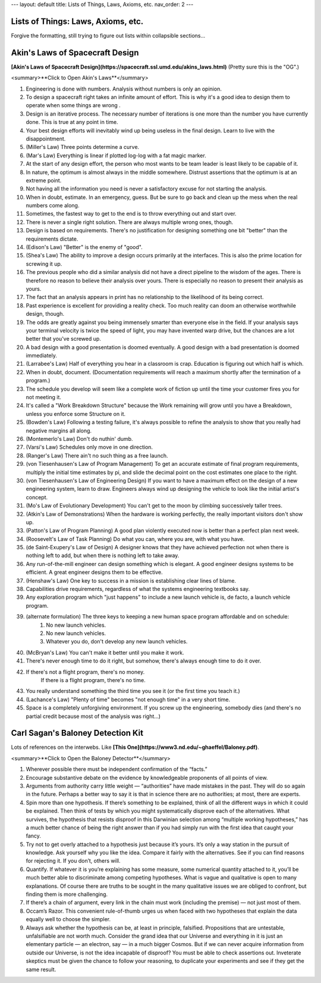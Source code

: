 ---
layout: default
title: Lists of Things, Laws, Axioms, etc.
nav_order: 2
---

Lists of Things: Laws, Axioms, etc.
=====

Forgive the formatting, still trying to figure out lists within collapsible sections...

Akin's Laws of Spacecraft Design
=====

**[Akin's Laws of Spacecraft Design](https://spacecraft.ssl.umd.edu/akins_laws.html)** (Pretty sure this is the "OG".)  


<summary>**Click to Open Akin's Laws**</summary>

1. Engineering is done with numbers. Analysis without numbers is only an opinion.

2. To design a spacecraft right takes an infinite amount of effort. This is why it's a good idea to design them to operate when some things are wrong .

3. Design is an iterative process. The necessary number of iterations is one more than the number you have currently done. This is true at any point in time.

4. Your best design efforts will inevitably wind up being useless in the final design. Learn to live with the disappointment.

5. (Miller's Law) Three points determine a curve.

6. (Mar's Law) Everything is linear if plotted log-log with a fat magic marker.

7. At the start of any design effort, the person who most wants to be team leader is least likely to be capable of it.

8. In nature, the optimum is almost always in the middle somewhere. Distrust assertions that the optimum is at an extreme point.

9. Not having all the information you need is never a satisfactory excuse for not starting the analysis.

10. When in doubt, estimate. In an emergency, guess. But be sure to go back and clean up the mess when the real numbers come along.

11. Sometimes, the fastest way to get to the end is to throw everything out and start over.

12. There is never a single right solution. There are always multiple wrong ones, though.

13. Design is based on requirements. There's no justification for designing something one bit "better" than the requirements dictate.

14. (Edison's Law) "Better" is the enemy of "good".

15. (Shea's Law) The ability to improve a design occurs primarily at the interfaces. This is also the prime location for screwing it up.

16. The previous people who did a similar analysis did not have a direct pipeline to the wisdom of the ages. There is therefore no reason to believe their analysis over yours. There is especially no reason to present their analysis as yours.

17. The fact that an analysis appears in print has no relationship to the likelihood of its being correct.

18. Past experience is excellent for providing a reality check. Too much reality can doom an otherwise worthwhile design, though.

19. The odds are greatly against you being immensely smarter than everyone else in the field. If your analysis says your terminal velocity is twice the speed of light, you may have invented warp drive, but the chances are a lot better that you've screwed up.

20. A bad design with a good presentation is doomed eventually. A good design with a bad presentation is doomed immediately.

21. (Larrabee's Law) Half of everything you hear in a classroom is crap. Education is figuring out which half is which.

22. When in doubt, document. (Documentation requirements will reach a maximum shortly after the termination of a program.)

23. The schedule you develop will seem like a complete work of fiction up until the time your customer fires you for not meeting it.

24. It's called a "Work Breakdown Structure" because the Work remaining will grow until you have a Breakdown, unless you enforce some Structure on it.

25. (Bowden's Law) Following a testing failure, it's always possible to refine the analysis to show that you really had negative margins all along.

26. (Montemerlo's Law) Don't do nuthin' dumb.

27. (Varsi's Law) Schedules only move in one direction.

28. (Ranger's Law) There ain't no such thing as a free launch.

29. (von Tiesenhausen's Law of Program Management) To get an accurate estimate of final program requirements, multiply the initial time estimates by pi, and slide the decimal point on the cost estimates one place to the right.

30. (von Tiesenhausen's Law of Engineering Design) If you want to have a maximum effect on the design of a new engineering system, learn to draw. Engineers always wind up designing the vehicle to look like the initial artist's concept.

31. (Mo's Law of Evolutionary Development) You can't get to the moon by climbing successively taller trees.

32. (Atkin's Law of Demonstrations) When the hardware is working perfectly, the really important visitors don't show up.

33. (Patton's Law of Program Planning) A good plan violently executed now is better than a perfect plan next week.

34. (Roosevelt's Law of Task Planning) Do what you can, where you are, with what you have.

35. (de Saint-Exupery's Law of Design) A designer knows that they have achieved perfection not when there is nothing left to add, but when there is nothing left to take away.

36. Any run-of-the-mill engineer can design something which is elegant. A good engineer designs systems to be efficient. A great engineer designs them to be effective.

37. (Henshaw's Law) One key to success in a mission is establishing clear lines of blame.

38. Capabilities drive requirements, regardless of what the systems engineering textbooks say.

39. Any exploration program which "just happens" to include a new launch vehicle is, de facto, a launch vehicle program.

39. (alternate formulation) The three keys to keeping a new human space program affordable and on schedule:
       1)  No new launch vehicles.
       2)  No new launch vehicles.
       3)  Whatever you do, don't develop any new launch vehicles.

40. (McBryan's Law) You can't make it better until you make it work.

41. There's never enough time to do it right, but somehow, there's always enough time to do it over.

42. If there's not a flight program, there's no money.
      If there is a flight program, there's no time.

43. You really understand something the third time you see it (or the first time you teach it.)

44. (Lachance's Law) "Plenty of time" becomes "not enough time" in a very short time.

45. Space is a completely unforgiving environment. If you screw up the engineering, somebody dies (and there's no partial credit because most of the analysis was right...)



Carl Sagan's Baloney Detection Kit
=====
Lots of references on the interwebs. Like **[This One](https://www3.nd.edu/~ghaeffel/Baloney.pdf)**.


<summary>**Click to Open the Baloney Detector**</summary>

1. Wherever possible there must be independent confirmation of the “facts.”  

2. Encourage substantive debate on the evidence by knowledgeable proponents of all points of view.  

3. Arguments from authority carry little weight — “authorities” have made mistakes in the past. They will do so again in the future. Perhaps a better way to say it is that in science there are no authorities; at most, there are experts.  

4. Spin more than one hypothesis. If there’s something to be explained, think of all the different ways in which it could be explained. Then think of tests by which you might systematically disprove each of the alternatives. What survives, the hypothesis that resists disproof in this Darwinian selection among “multiple working hypotheses,” has a much better chance of being the right answer than if you had simply run with the first idea that caught your fancy.  

5. Try not to get overly attached to a hypothesis just because it’s yours. It’s only a way station in the pursuit of knowledge. Ask yourself why you like the idea. Compare it fairly with the alternatives. See if you can find reasons for rejecting it. If you don’t, others will.  

6. Quantify. If whatever it is you’re explaining has some measure, some numerical quantity attached to it, you’ll be much better able to discriminate among competing hypotheses. What is vague and qualitative is open to many explanations. Of course there are truths to be sought in the many qualitative issues we are obliged to confront, but finding them is more challenging.  

7. If there’s a chain of argument, every link in the chain must work (including the premise) — not just most of them.  

8. Occam’s Razor. This convenient rule-of-thumb urges us when faced with two hypotheses that explain the data equally well to choose the simpler.  

9. Always ask whether the hypothesis can be, at least in principle, falsified. Propositions that are untestable, unfalsifiable are not worth much. Consider the grand idea that our Universe and everything in it is just an elementary particle — an electron, say — in a much bigger Cosmos. But if we can never acquire information from outside our Universe, is not the idea incapable of disproof? You must be able to check assertions out. Inveterate skeptics must be given the chance to follow your reasoning, to duplicate your experiments and see if they get the same result.  

